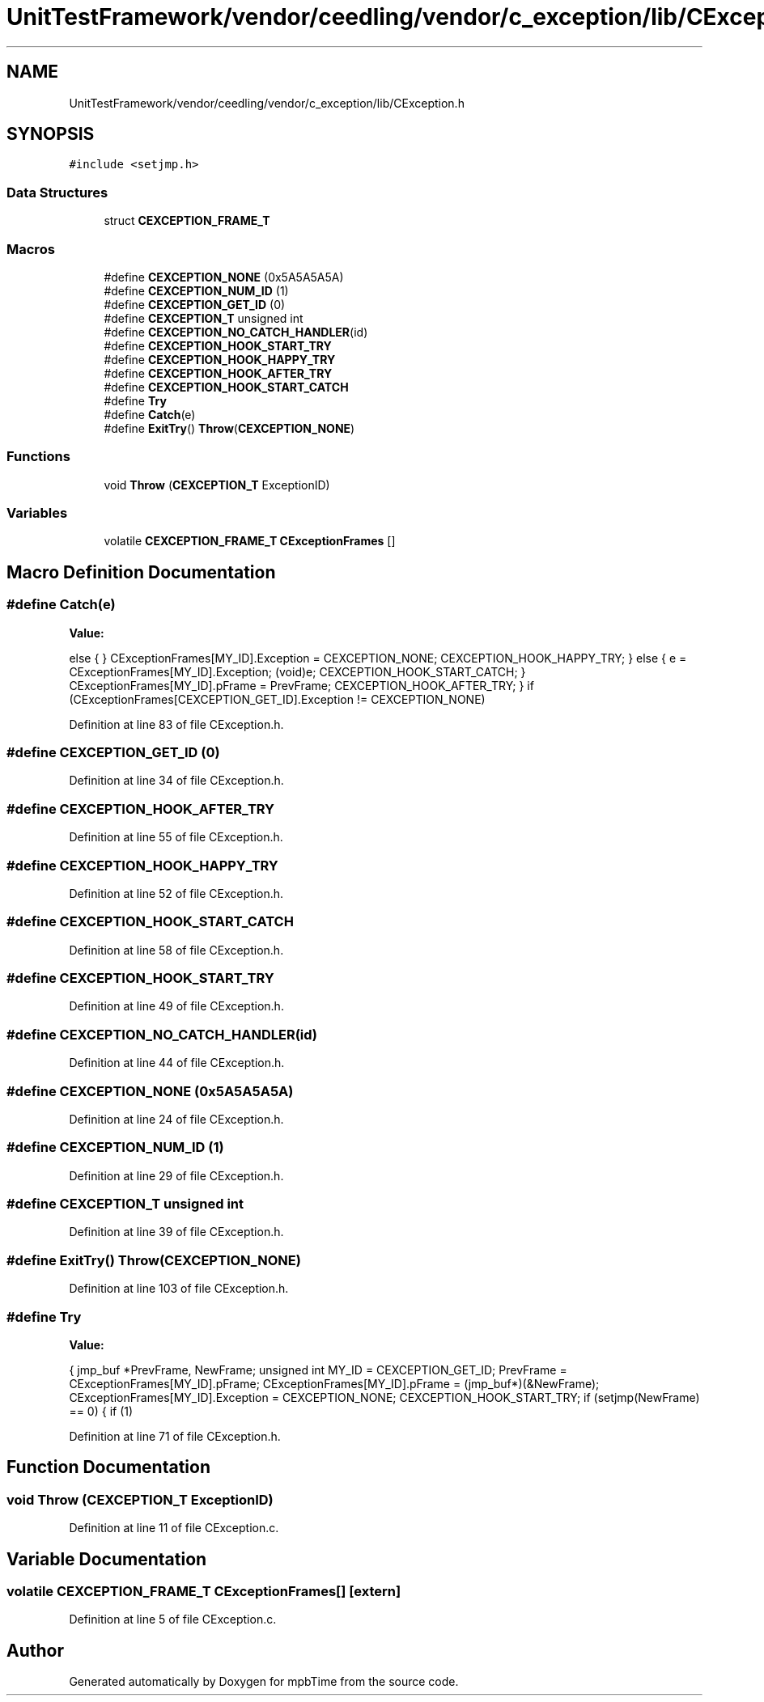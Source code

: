 .TH "UnitTestFramework/vendor/ceedling/vendor/c_exception/lib/CException.h" 3 "Thu Nov 18 2021" "mpbTime" \" -*- nroff -*-
.ad l
.nh
.SH NAME
UnitTestFramework/vendor/ceedling/vendor/c_exception/lib/CException.h
.SH SYNOPSIS
.br
.PP
\fC#include <setjmp\&.h>\fP
.br

.SS "Data Structures"

.in +1c
.ti -1c
.RI "struct \fBCEXCEPTION_FRAME_T\fP"
.br
.in -1c
.SS "Macros"

.in +1c
.ti -1c
.RI "#define \fBCEXCEPTION_NONE\fP   (0x5A5A5A5A)"
.br
.ti -1c
.RI "#define \fBCEXCEPTION_NUM_ID\fP   (1)"
.br
.ti -1c
.RI "#define \fBCEXCEPTION_GET_ID\fP   (0)"
.br
.ti -1c
.RI "#define \fBCEXCEPTION_T\fP   unsigned int"
.br
.ti -1c
.RI "#define \fBCEXCEPTION_NO_CATCH_HANDLER\fP(id)"
.br
.ti -1c
.RI "#define \fBCEXCEPTION_HOOK_START_TRY\fP"
.br
.ti -1c
.RI "#define \fBCEXCEPTION_HOOK_HAPPY_TRY\fP"
.br
.ti -1c
.RI "#define \fBCEXCEPTION_HOOK_AFTER_TRY\fP"
.br
.ti -1c
.RI "#define \fBCEXCEPTION_HOOK_START_CATCH\fP"
.br
.ti -1c
.RI "#define \fBTry\fP"
.br
.ti -1c
.RI "#define \fBCatch\fP(e)"
.br
.ti -1c
.RI "#define \fBExitTry\fP()   \fBThrow\fP(\fBCEXCEPTION_NONE\fP)"
.br
.in -1c
.SS "Functions"

.in +1c
.ti -1c
.RI "void \fBThrow\fP (\fBCEXCEPTION_T\fP ExceptionID)"
.br
.in -1c
.SS "Variables"

.in +1c
.ti -1c
.RI "volatile \fBCEXCEPTION_FRAME_T\fP \fBCExceptionFrames\fP []"
.br
.in -1c
.SH "Macro Definition Documentation"
.PP 
.SS "#define Catch(e)"
\fBValue:\fP
.PP
.nf
            else { }                                                \
            CExceptionFrames[MY_ID]\&.Exception = CEXCEPTION_NONE;    \
            CEXCEPTION_HOOK_HAPPY_TRY;                              \
        }                                                           \
        else                                                        \
        {                                                           \
            e = CExceptionFrames[MY_ID]\&.Exception;                  \
            (void)e;                                                \
            CEXCEPTION_HOOK_START_CATCH;                            \
        }                                                           \
        CExceptionFrames[MY_ID]\&.pFrame = PrevFrame;                 \
        CEXCEPTION_HOOK_AFTER_TRY;                                  \
    }                                                               \
    if (CExceptionFrames[CEXCEPTION_GET_ID]\&.Exception != CEXCEPTION_NONE)
.fi
.PP
Definition at line 83 of file CException\&.h\&.
.SS "#define CEXCEPTION_GET_ID   (0)"

.PP
Definition at line 34 of file CException\&.h\&.
.SS "#define CEXCEPTION_HOOK_AFTER_TRY"

.PP
Definition at line 55 of file CException\&.h\&.
.SS "#define CEXCEPTION_HOOK_HAPPY_TRY"

.PP
Definition at line 52 of file CException\&.h\&.
.SS "#define CEXCEPTION_HOOK_START_CATCH"

.PP
Definition at line 58 of file CException\&.h\&.
.SS "#define CEXCEPTION_HOOK_START_TRY"

.PP
Definition at line 49 of file CException\&.h\&.
.SS "#define CEXCEPTION_NO_CATCH_HANDLER(id)"

.PP
Definition at line 44 of file CException\&.h\&.
.SS "#define CEXCEPTION_NONE   (0x5A5A5A5A)"

.PP
Definition at line 24 of file CException\&.h\&.
.SS "#define CEXCEPTION_NUM_ID   (1)"

.PP
Definition at line 29 of file CException\&.h\&.
.SS "#define CEXCEPTION_T   unsigned int"

.PP
Definition at line 39 of file CException\&.h\&.
.SS "#define ExitTry()   \fBThrow\fP(\fBCEXCEPTION_NONE\fP)"

.PP
Definition at line 103 of file CException\&.h\&.
.SS "#define Try"
\fBValue:\fP
.PP
.nf
    {                                                               \
        jmp_buf *PrevFrame, NewFrame;                               \
        unsigned int MY_ID = CEXCEPTION_GET_ID;                     \
        PrevFrame = CExceptionFrames[MY_ID]\&.pFrame;                 \
        CExceptionFrames[MY_ID]\&.pFrame = (jmp_buf*)(&NewFrame);     \
        CExceptionFrames[MY_ID]\&.Exception = CEXCEPTION_NONE;        \
        CEXCEPTION_HOOK_START_TRY;                                  \
        if (setjmp(NewFrame) == 0) {                                \
            if (1)
.fi
.PP
Definition at line 71 of file CException\&.h\&.
.SH "Function Documentation"
.PP 
.SS "void Throw (\fBCEXCEPTION_T\fP ExceptionID)"

.PP
Definition at line 11 of file CException\&.c\&.
.SH "Variable Documentation"
.PP 
.SS "volatile \fBCEXCEPTION_FRAME_T\fP CExceptionFrames[]\fC [extern]\fP"

.PP
Definition at line 5 of file CException\&.c\&.
.SH "Author"
.PP 
Generated automatically by Doxygen for mpbTime from the source code\&.

